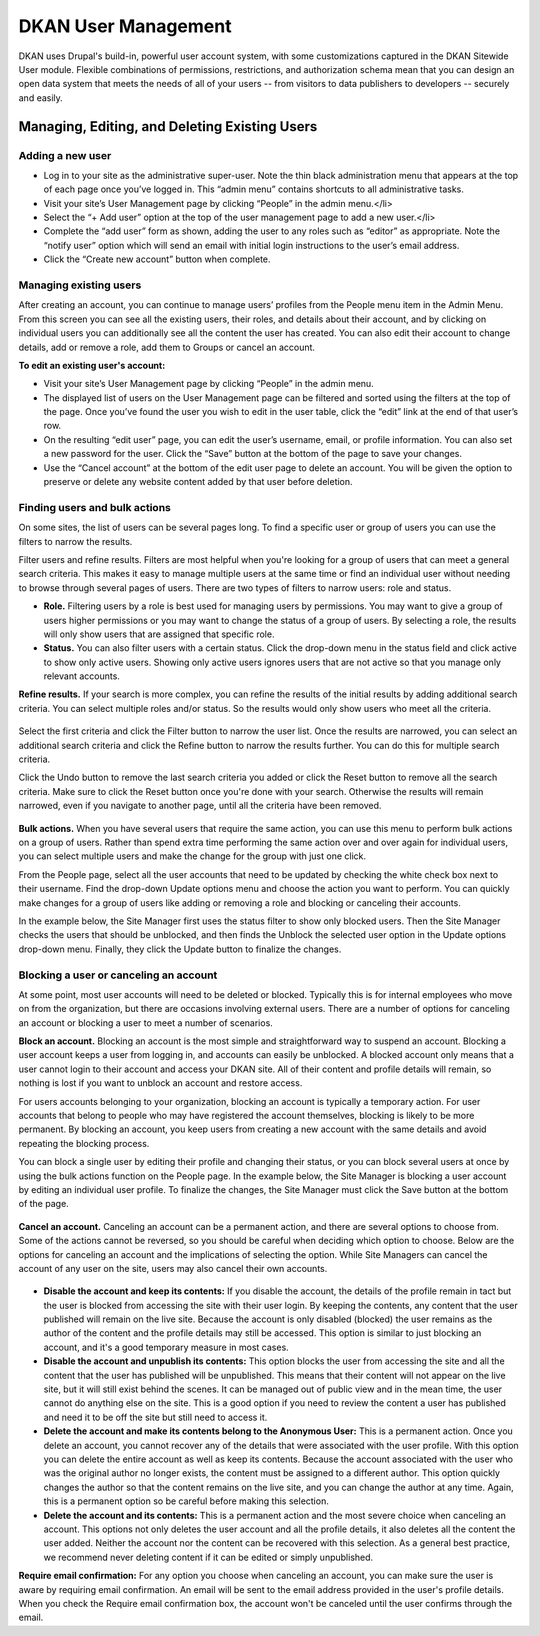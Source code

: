 DKAN User Management
====================

DKAN uses Drupal's build-in, powerful user account system, with some customizations captured in the DKAN Sitewide User module. Flexible combinations of permissions, restrictions, and authorization schema mean that you can design an open data system that meets the needs of all of your users -- from visitors to data publishers to developers -- securely and easily.

.. figure:: ../images/site_manager_playbook/managing_users/managing_users_01.png
   :alt: The People page, where you can manage users.

Managing, Editing, and Deleting Existing Users
~~~~~~~~~~~~~~~~~~~~~~~~~~~~~~~~~~~~~~~~~~~~~~

Adding a new user
-----------------

* Log in to your site as the administrative super-user. Note the thin black administration menu that appears at the top of each page once you’ve logged in. This “admin menu” contains shortcuts to all administrative tasks.
* Visit your site’s User Management page by clicking “People” in the admin menu.</li>
* Select the “+ Add user” option at the top of the user management page to add a new user.</li>
* Complete the “add user” form as shown, adding the user to any roles such as “editor” as appropriate. Note the “notify user” option which will send an email with initial login instructions to the user’s email address.
* Click the “Create new account” button when complete.

Managing existing users
-----------------------

After creating an account, you can continue to manage users’ profiles from the People menu item in the Admin Menu. From this screen you can see all the existing users, their roles, and details about their account, and by clicking on individual users you can additionally see all the content the user has created. You can also edit their account to change details, add or remove a role, add them to Groups or cancel an account.

**To edit an existing user's account:**

* Visit your site’s User Management page by clicking “People” in the admin menu.
* The displayed list of users on the User Management page can be filtered and sorted using the filters at the top of the page. Once you’ve found the user you wish to edit in the user table, click the “edit” link at the end of that user’s row.
* On the resulting “edit user” page, you can edit the user’s username, email, or profile information. You can also set a new password for the user. Click the “Save” button at the bottom of the page to save your changes.
* Use the “Cancel account” at the bottom of the edit user page to delete an account. You will be given the option to preserve or delete any website content added by that user before deletion.

Finding users and bulk actions
------------------------------

On some sites, the list of users can be several pages long. To find a specific user or group of users you can use the filters to narrow the results.

Filter users and refine results. Filters are most helpful when you're looking for a group of users that can meet a general search criteria. This makes it easy to manage multiple users at the same time or find an individual user without needing to browse through several pages of users. There are two types of filters to narrow users: role and status.

- **Role.** Filtering users by a role is best used for managing users by permissions. You may want to give a group of users higher permissions or you may want to change the status of a group of users. By selecting a role, the results will only show users that are assigned that specific role.
- **Status.** You can also filter users with a certain status. Click the drop-down menu in the status field and click active to show only active users. Showing only active users ignores users that are not active so that you manage only relevant accounts.

**Refine results.** If your search is more complex, you can refine the results of the initial results by adding additional search criteria. You can select multiple roles and/or status. So the results would only show users who meet all the criteria.

.. figure:: ../images/site_manager_playbook/managing_users/managing_users_02.png
   :alt: A screencap of the "Show Only Users Where" screen for narrowing down specific users.

Select the first criteria and click the Filter button to narrow the user list. Once the results are narrowed, you can select an additional search criteria and click the Refine button to narrow the results further. You can do this for multiple search criteria.

Click the Undo button to remove the last search criteria you added or click the Reset button to remove all the search criteria. Make sure to click the Reset button once you're done with your search. Otherwise the results will remain narrowed, even if you navigate to another page, until all the criteria have been removed.

.. figure:: ../images/site_manager_playbook/managing_users/managing_users_03.gif
   :alt: An animated screencap showing user management on the People page.

**Bulk actions.** When you have several users that require the same action, you can use this menu to perform bulk actions on a group of users. Rather than spend extra time performing the same action over and over again for individual users, you can select multiple users and make the change for the group with just one click.

From the People page, select all the user accounts that need to be updated by checking the white check box next to their username. Find the drop-down Update options menu and choose the action you want to perform. You can quickly make changes for a group of users like adding or removing a role and blocking or canceling their accounts.

In the example below, the Site Manager first uses the status filter to show only blocked users. Then the Site Manager checks the users that should be unblocked, and then finds the Unblock the selected user option in the Update options drop-down menu. Finally, they click the Update button to finalize the changes.

.. figure:: ../images/site_manager_playbook/managing_users/managing_users_04.gif
   :alt: An animated screencap showing user management on the People page.

Blocking a user or canceling an account
---------------------------------------

At some point, most user accounts will need to be deleted or blocked. Typically this is for internal employees who move on from the organization, but there are occasions involving external users. There are a number of options for canceling an account or blocking a user to meet a number of scenarios.

**Block an account.** Blocking an account is the most simple and straightforward way to suspend an account. Blocking a user account keeps a user from logging in, and accounts can easily be unblocked. A blocked account only means that a user cannot login to their account and access your DKAN site. All of their content and profile details will remain, so nothing is lost if you want to unblock an account and restore access.

For users accounts belonging to your organization, blocking an account is typically a temporary action. For user accounts that belong to people who may have registered the account themselves, blocking is likely to be more permanent. By blocking an account, you keep users from creating a new account with the same details and avoid repeating the blocking process.

You can block a single user by editing their profile and changing their status, or you can block several users at once by using the bulk actions function on the People page. In the example below, the Site Manager is blocking a user account by editing an individual user profile. To finalize the changes, the Site Manager must click the Save button at the bottom of the page.

.. figure:: ../images/site_manager_playbook/managing_users/managing_users_05.gif
   :alt: An animated screencap showing how to block unwanted users on the People page.

**Cancel an account.** Canceling an account can be a permanent action, and there are several options to choose from. Some of the actions cannot be reversed, so you should be careful when deciding which option to choose. Below are the options for canceling an account and the implications of selecting the option. While Site Managers can cancel the account of any user on the site, users may also cancel their own accounts.

.. figure:: ../images/site_manager_playbook/managing_users/managing_users_06.png
   :alt: An image displaying what happens during the process of canceling a user's account.

- **Disable the account and keep its contents:** If you disable the account, the details of the profile remain in tact but the user is blocked from accessing the site with their user login. By keeping the contents, any content that the user published will remain on the live site. Because the account is only disabled (blocked) the user remains as the author of the content and the profile details may still be accessed. This option is similar to just blocking an account, and it's a good temporary measure in most cases.
- **Disable the account and unpublish its contents:** This option blocks the user from accessing the site and all the content that the user has published will be unpublished. This means that their content will not appear on the live site, but it will still exist behind the scenes. It can be managed out of public view and in the mean time, the user cannot do anything else on the site. This is a good option if you need to review the content a user has published and need it to be off the site but still need to access it.
- **Delete the account and make its contents belong to the Anonymous User:** This is a permanent action. Once you delete an account, you cannot recover any of the details that were associated with the user profile. With this option you can delete the entire account as well as keep its contents. Because the account associated with the user who was the original author no longer exists, the content must be assigned to a different author. This option quickly changes the author so that the content remains on the live site, and you can change the author at any time. Again, this is a permanent option so be careful before making this selection.
- **Delete the account and its contents:** This is a permanent action and the most severe choice when canceling an account. This options not only deletes the user account and all the profile details, it also deletes all the content the user added. Neither the account nor the content can be recovered with this selection. As a general best practice, we recommend never deleting content if it can be edited or simply unpublished.

**Require email confirmation:** For any option you choose when canceling an account, you can make sure the user is aware by requiring email confirmation. An email will be sent to the email address provided in the user's profile details. When you check the Require email confirmation box, the account won't be canceled until the user confirms through the email.
